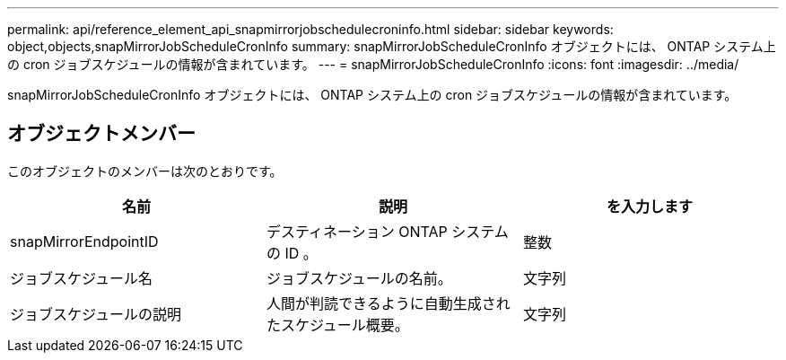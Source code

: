 ---
permalink: api/reference_element_api_snapmirrorjobschedulecroninfo.html 
sidebar: sidebar 
keywords: object,objects,snapMirrorJobScheduleCronInfo 
summary: snapMirrorJobScheduleCronInfo オブジェクトには、 ONTAP システム上の cron ジョブスケジュールの情報が含まれています。 
---
= snapMirrorJobScheduleCronInfo
:icons: font
:imagesdir: ../media/


[role="lead"]
snapMirrorJobScheduleCronInfo オブジェクトには、 ONTAP システム上の cron ジョブスケジュールの情報が含まれています。



== オブジェクトメンバー

このオブジェクトのメンバーは次のとおりです。

|===
| 名前 | 説明 | を入力します 


 a| 
snapMirrorEndpointID
 a| 
デスティネーション ONTAP システムの ID 。
 a| 
整数



 a| 
ジョブスケジュール名
 a| 
ジョブスケジュールの名前。
 a| 
文字列



 a| 
ジョブスケジュールの説明
 a| 
人間が判読できるように自動生成されたスケジュール概要。
 a| 
文字列

|===